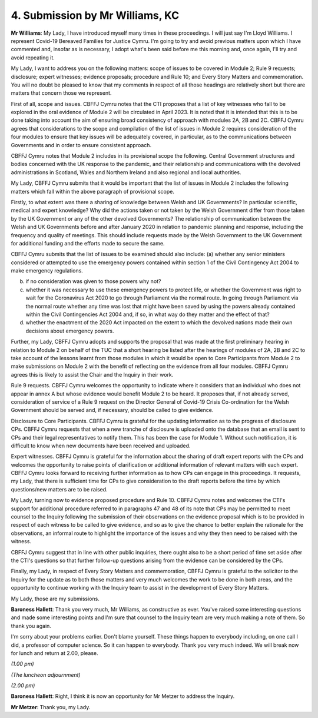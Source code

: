 4. Submission by Mr Williams, KC
=================================

**Mr Williams**: My Lady, I have introduced myself many times in these proceedings. I will just say I'm Lloyd Williams. I represent Covid-19 Bereaved Families for Justice Cymru. I'm going to try and avoid previous matters upon which I have commented and, insofar as is necessary, I adopt what's been said before me this morning and, once again, I'll try and avoid repeating it.

My Lady, I want to address you on the following matters: scope of issues to be covered in Module 2; Rule 9 requests; disclosure; expert witnesses; evidence proposals; procedure and Rule 10; and Every Story Matters and commemoration. You will no doubt be pleased to know that my comments in respect of all those headings are relatively short but there are matters that concern those we represent.

First of all, scope and issues. CBFFJ Cymru notes that the CTI proposes that a list of key witnesses who fall to be explored in the oral evidence of Module 2 will be circulated in April 2023. It is noted that it is intended that this is to be done taking into account the aim of ensuring broad consistency of approach with modules 2A, 2B and 2C. CBFFJ Cymru agrees that considerations to the scope and compilation of the list of issues in Module 2 requires consideration of the four modules to ensure that key issues will be adequately covered, in particular, as to the communications between Governments and in order to ensure consistent approach.

CBFFJ Cymru notes that Module 2 includes in its provisional scope the following. Central Government structures and bodies concerned with the UK response to the pandemic, and their relationship and communications with the devolved administrations in Scotland, Wales and Northern Ireland and also regional and local authorities.

My Lady, CBFFJ Cymru submits that it would be important that the list of issues in Module 2 includes the following matters which fall within the above paragraph of provisional scope.

Firstly, to what extent was there a sharing of knowledge between Welsh and UK Governments? In particular scientific, medical and expert knowledge? Why did the actions taken or not taken by the Welsh Government differ from those taken by the UK Government or any of the other devolved Governments? The relationship of communication between the Welsh and UK Governments before and after January 2020 in relation to pandemic planning and response, including the frequency and quality of meetings. This should include requests made by the Welsh Government to the UK Government for additional funding and the efforts made to secure the same.

CBFFJ Cymru submits that the list of issues to be examined should also include: (a) whether any senior ministers considered or attempted to use the emergency powers contained within section 1 of the Civil Contingency Act 2004 to make emergency regulations.

(b) if no consideration was given to those powers why not?

(c) whether it was necessary to use these emergency powers to protect life, or whether the Government was right to wait for the Coronavirus Act 2020 to go through Parliament via the normal route. In going through Parliament via the normal route whether any time was lost that might have been saved by using the powers already contained within the Civil Contingencies Act 2004 and, if so, in what way do they matter and the effect of that?

(d) whether the enactment of the 2020 Act impacted on the extent to which the devolved nations made their own decisions about emergency powers.

Further, my Lady, CBFFJ Cymru adopts and supports the proposal that was made at the first preliminary hearing in relation to Module 2 on behalf of the TUC that a short hearing be listed after the hearings of modules of 2A, 2B and 2C to take account of the lessons learnt from those modules in which it would be open to Core Participants from Module 2 to make submissions on Module 2 with the benefit of reflecting on the evidence from all four modules. CBFFJ Cymru agrees this is likely to assist the Chair and the Inquiry in their work.

Rule 9 requests. CBFFJ Cymru welcomes the opportunity to indicate where it considers that an individual who does not appear in annex A but whose evidence would benefit Module 2 to be heard. It proposes that, if not already served, consideration of service of a Rule 9 request on the Director General of Covid-19 Crisis Co-ordination for the Welsh Government should be served and, if necessary, should be called to give evidence.

Disclosure to Core Participants. CBFFJ Cymru is grateful for the updating information as to the progress of disclosure CPs. CBFFJ Cymru requests that when a new tranche of disclosure is uploaded onto the database that an email is sent to CPs and their legal representatives to notify them. This has been the case for Module 1. Without such notification, it is difficult to know when new documents have been received and uploaded.

Expert witnesses. CBFFJ Cymru is grateful for the information about the sharing of draft expert reports with the CPs and welcomes the opportunity to raise points of clarification or additional information of relevant matters with each expert. CBFFJ Cymru looks forward to receiving further information as to how CPs can engage in this proceedings. It requests, my Lady, that there is sufficient time for CPs to give consideration to the draft reports before the time by which questions/new matters are to be raised.

My Lady, turning now to evidence proposed procedure and Rule 10. CBFFJ Cymru notes and welcomes the CTI's support for additional procedure referred to in paragraphs 47 and 48 of its note that CPs may be permitted to meet counsel to the Inquiry following the submission of their observations on the evidence proposal which is to be provided in respect of each witness to be called to give evidence, and so as to give the chance to better explain the rationale for the observations, an informal route to highlight the importance of the issues and why they then need to be raised with the witness.

CBFFJ Cymru suggest that in line with other public inquiries, there ought also to be a short period of time set aside after the CTI's questions so that further follow-up questions arising from the evidence can be considered by the CPs.

Finally, my Lady, in respect of Every Story Matters and commemoration, CBFFJ Cymru is grateful to the solicitor to the Inquiry for the update as to both those matters and very much welcomes the work to be done in both areas, and the opportunity to continue working with the Inquiry team to assist in the development of Every Story Matters.

My Lady, those are my submissions.

**Baroness Hallett**: Thank you very much, Mr Williams, as constructive as ever. You've raised some interesting questions and made some interesting points and I'm sure that counsel to the Inquiry team are very much making a note of them. So thank you again.

I'm sorry about your problems earlier. Don't blame yourself. These things happen to everybody including, on one call I did, a professor of computer science. So it can happen to everybody. Thank you very much indeed. We will break now for lunch and return at 2.00, please.

*(1.00 pm)*

*(The luncheon adjournment)*

*(2.00 pm)*

**Baroness Hallett**: Right, I think it is now an opportunity for Mr Metzer to address the Inquiry.

**Mr Metzer**: Thank you, my Lady.

